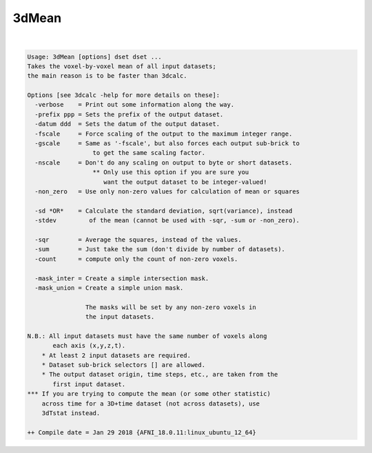******
3dMean
******

.. _3dMean:

.. contents:: 
    :depth: 4 

| 

.. code-block:: none

    Usage: 3dMean [options] dset dset ...
    Takes the voxel-by-voxel mean of all input datasets;
    the main reason is to be faster than 3dcalc.
    
    Options [see 3dcalc -help for more details on these]:
      -verbose    = Print out some information along the way.
      -prefix ppp = Sets the prefix of the output dataset.
      -datum ddd  = Sets the datum of the output dataset.
      -fscale     = Force scaling of the output to the maximum integer range.
      -gscale     = Same as '-fscale', but also forces each output sub-brick to
                      to get the same scaling factor.
      -nscale     = Don't do any scaling on output to byte or short datasets.
                      ** Only use this option if you are sure you
                         want the output dataset to be integer-valued!
      -non_zero   = Use only non-zero values for calculation of mean or squares
    
      -sd *OR*    = Calculate the standard deviation, sqrt(variance), instead
      -stdev         of the mean (cannot be used with -sqr, -sum or -non_zero).
    
      -sqr        = Average the squares, instead of the values.
      -sum        = Just take the sum (don't divide by number of datasets).
      -count      = compute only the count of non-zero voxels.
    
      -mask_inter = Create a simple intersection mask.
      -mask_union = Create a simple union mask.
    
                    The masks will be set by any non-zero voxels in
                    the input datasets.
    
    N.B.: All input datasets must have the same number of voxels along
           each axis (x,y,z,t).
        * At least 2 input datasets are required.
        * Dataset sub-brick selectors [] are allowed.
        * The output dataset origin, time steps, etc., are taken from the
           first input dataset.
    *** If you are trying to compute the mean (or some other statistic)
        across time for a 3D+time dataset (not across datasets), use
        3dTstat instead.
    
    ++ Compile date = Jan 29 2018 {AFNI_18.0.11:linux_ubuntu_12_64}
